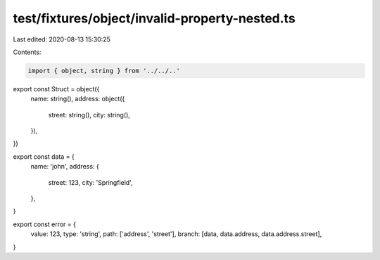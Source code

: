 test/fixtures/object/invalid-property-nested.ts
===============================================

Last edited: 2020-08-13 15:30:25

Contents:

.. code-block:: ts

    import { object, string } from '../../..'

export const Struct = object({
  name: string(),
  address: object({
    street: string(),
    city: string(),
  }),
})

export const data = {
  name: 'john',
  address: {
    street: 123,
    city: 'Springfield',
  },
}

export const error = {
  value: 123,
  type: 'string',
  path: ['address', 'street'],
  branch: [data, data.address, data.address.street],
}


